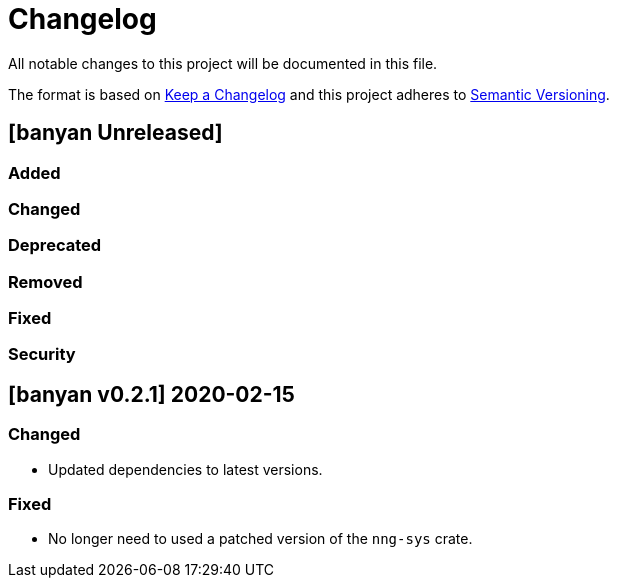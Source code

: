 = Changelog

All notable changes to this project will be documented in this file.

The format is based on https://keepachangelog.com/en/1.0.0/[Keep a Changelog] and this project adheres to https://semver.org/spec/v2.0.0.html[Semantic Versioning].

== [banyan Unreleased] ==

=== Added ===

=== Changed ===

=== Deprecated ===

=== Removed ===

=== Fixed ===

=== Security ===

//------------------------------------------------------------------------------
// Past Releases
//------------------------------------------------------------------------------

== [banyan v0.2.1] 2020-02-15 ==

=== Changed ===

* Updated dependencies to latest versions.

=== Fixed ===

* No longer need to used a patched version of the `nng-sys` crate.

